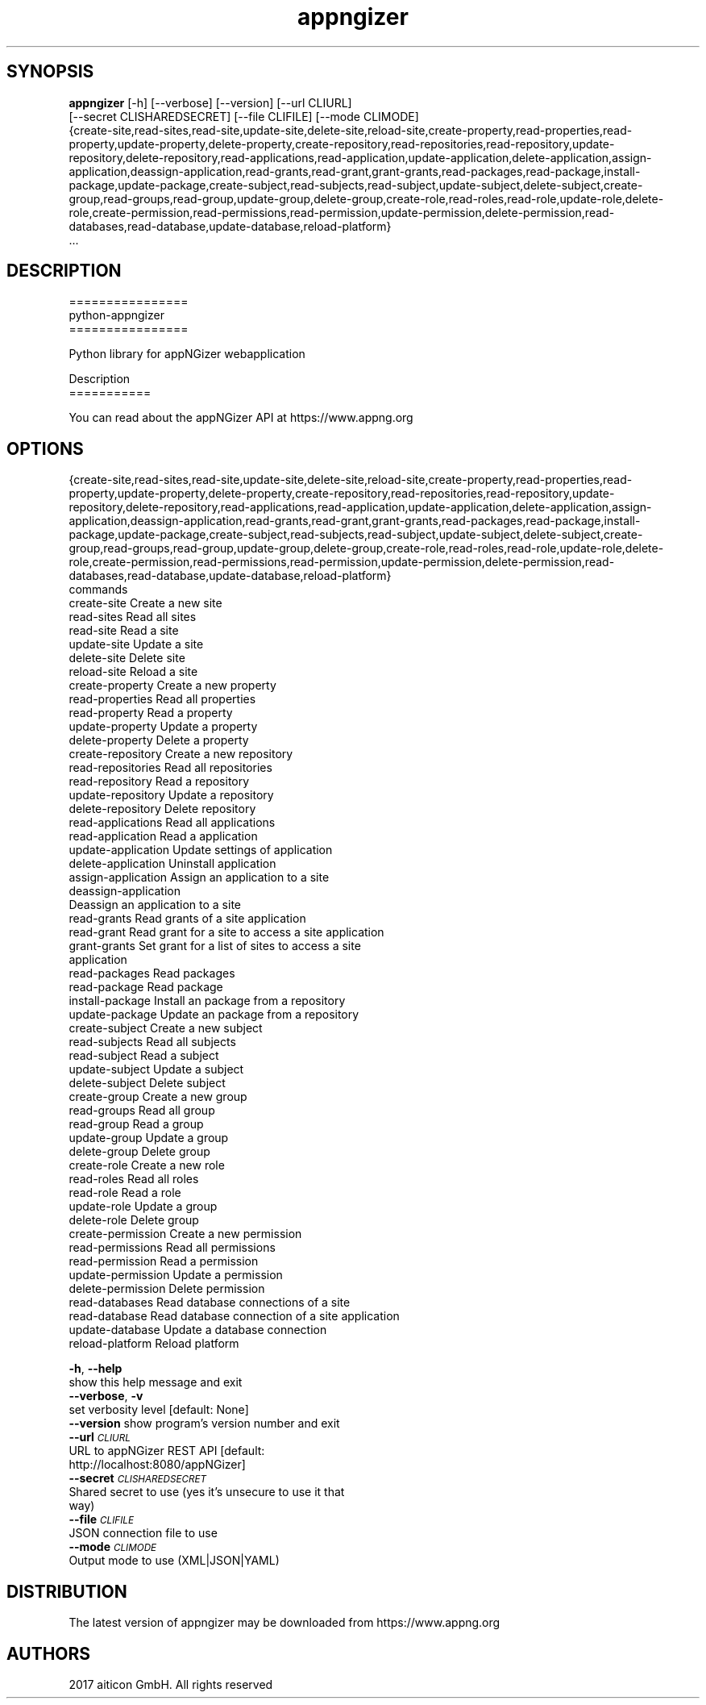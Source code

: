 .TH appngizer 1 2017\-10\-04
.SH SYNOPSIS
 \fBappngizer\fR [-h] [--verbose] [--version] [--url CLIURL]
          [--secret CLISHAREDSECRET] [--file CLIFILE] [--mode CLIMODE]
          {create-site,read-sites,read-site,update-site,delete-site,reload-site,create-property,read-properties,read-property,update-property,delete-property,create-repository,read-repositories,read-repository,update-repository,delete-repository,read-applications,read-application,update-application,delete-application,assign-application,deassign-application,read-grants,read-grant,grant-grants,read-packages,read-package,install-package,update-package,create-subject,read-subjects,read-subject,update-subject,delete-subject,create-group,read-groups,read-group,update-group,delete-group,create-role,read-roles,read-role,update-role,delete-role,create-permission,read-permissions,read-permission,update-permission,delete-permission,read-databases,read-database,update-database,reload-platform}
          ...


.SH DESCRIPTION
================
.br
python\-appngizer
.br
================
.br

.br
Python library for appNGizer webapplication
.br

.br

.br
Description
.br
===========
.br

.br
You can read about the appNGizer API at https://www.appng.org
.br

.br

.SH OPTIONS
  {create-site,read-sites,read-site,update-site,delete-site,reload-site,create-property,read-properties,read-property,update-property,delete-property,create-repository,read-repositories,read-repository,update-repository,delete-repository,read-applications,read-application,update-application,delete-application,assign-application,deassign-application,read-grants,read-grant,grant-grants,read-packages,read-package,install-package,update-package,create-subject,read-subjects,read-subject,update-subject,delete-subject,create-group,read-groups,read-group,update-group,delete-group,create-role,read-roles,read-role,update-role,delete-role,create-permission,read-permissions,read-permission,update-permission,delete-permission,read-databases,read-database,update-database,reload-platform}
                        commands
    create-site         Create a new site
    read-sites          Read all sites
    read-site           Read a site
    update-site         Update a site
    delete-site         Delete site
    reload-site         Reload a site
    create-property     Create a new property
    read-properties     Read all properties
    read-property       Read a property
    update-property     Update a property
    delete-property     Delete a property
    create-repository   Create a new repository
    read-repositories   Read all repositories
    read-repository     Read a repository
    update-repository   Update a repository
    delete-repository   Delete repository
    read-applications   Read all applications
    read-application    Read a application
    update-application  Update settings of application
    delete-application  Uninstall application
    assign-application  Assign an application to a site
    deassign-application
                        Deassign an application to a site
    read-grants         Read grants of a site application
    read-grant          Read grant for a site to access a site application
    grant-grants        Set grant for a list of sites to access a site
                        application
    read-packages       Read packages
    read-package        Read package
    install-package     Install an package from a repository
    update-package      Update an package from a repository
    create-subject      Create a new subject
    read-subjects       Read all subjects
    read-subject        Read a subject
    update-subject      Update a subject
    delete-subject      Delete subject
    create-group        Create a new group
    read-groups         Read all group
    read-group          Read a group
    update-group        Update a group
    delete-group        Delete group
    create-role         Create a new role
    read-roles          Read all roles
    read-role           Read a role
    update-role         Update a group
    delete-role         Delete group
    create-permission   Create a new permission
    read-permissions    Read all permissions
    read-permission     Read a permission
    update-permission   Update a permission
    delete-permission   Delete permission
    read-databases      Read database connections of a site
    read-database       Read database connection of a site application
    update-database     Update a database connection
    reload-platform     Reload platform

  \fB-h\fR, \fB--help\fR
                        show this help message and exit
  \fB--verbose\fR, \fB-v\fR
                        set verbosity level [default: None]
  \fB--version\fR       show program's version number and exit
  \fB--url\fR \fI\s-1CLIURL\s0\fR
                        URL to appNGizer REST API [default:
                        http://localhost:8080/appNGizer]
  \fB--secret\fR \fI\s-1CLISHAREDSECRET\s0\fR
                        Shared secret to use (yes it's unsecure to use it that
                        way)
  \fB--file\fR \fI\s-1CLIFILE\s0\fR
                        JSON connection file to use
  \fB--mode\fR \fI\s-1CLIMODE\s0\fR
                        Output mode to use (XML|JSON|YAML)
.SH DISTRIBUTION
 The latest version of appngizer may be downloaded from https://www.appng.org
.SH AUTHORS
 2017 aiticon GmbH. All rights reserved